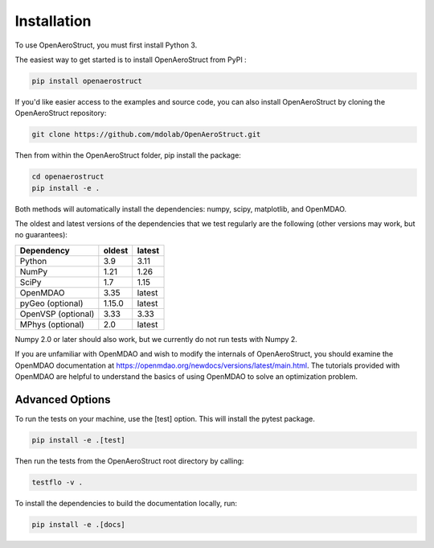 .. _Installation:

Installation
============

To use OpenAeroStruct, you must first install Python 3.

The easiest way to get started is to install OpenAeroStruct from PyPI :

.. code-block:: bash

    pip install openaerostruct

If you'd like easier access to the examples and source code, you can also install OpenAeroStruct by cloning the OpenAeroStruct repository:

.. code-block:: bash

    git clone https://github.com/mdolab/OpenAeroStruct.git

Then from within the OpenAeroStruct folder, pip install the package:

.. code-block:: bash

	cd openaerostruct
	pip install -e .

Both methods will automatically install the dependencies: numpy, scipy, matplotlib, and OpenMDAO.

The oldest and latest versions of the dependencies that we test regularly are the following (other versions may work, but no guarantees):

.. list-table::
    :header-rows: 1

    * - Dependency
      - oldest
      - latest
    * - Python
      - 3.9
      - 3.11
    * - NumPy
      - 1.21
      - 1.26
    * - SciPy
      - 1.7
      - 1.15
    * - OpenMDAO
      - 3.35
      - latest
    * - pyGeo (optional)
      - 1.15.0
      - latest
    * - OpenVSP (optional)
      - 3.33
      - 3.33
    * - MPhys (optional)
      - 2.0
      - latest

Numpy 2.0 or later should also work, but we currently do not run tests with Numpy 2.

If you are unfamiliar with OpenMDAO and wish to modify the internals of OpenAeroStruct, you should examine the OpenMDAO documentation at https://openmdao.org/newdocs/versions/latest/main.html. The tutorials provided with OpenMDAO are helpful to understand the basics of using OpenMDAO to solve an optimization problem.

Advanced Options
~~~~~~~~~~~~~~~~

To run the tests on your machine, use the [test] option. This will install the pytest package.

.. code-block:: bash

    pip install -e .[test]

Then run the tests from the OpenAeroStruct root directory by calling:

.. code-block:: bash

    testflo -v .

To install the dependencies to build the documentation locally, run:

.. code-block:: bash

    pip install -e .[docs]
